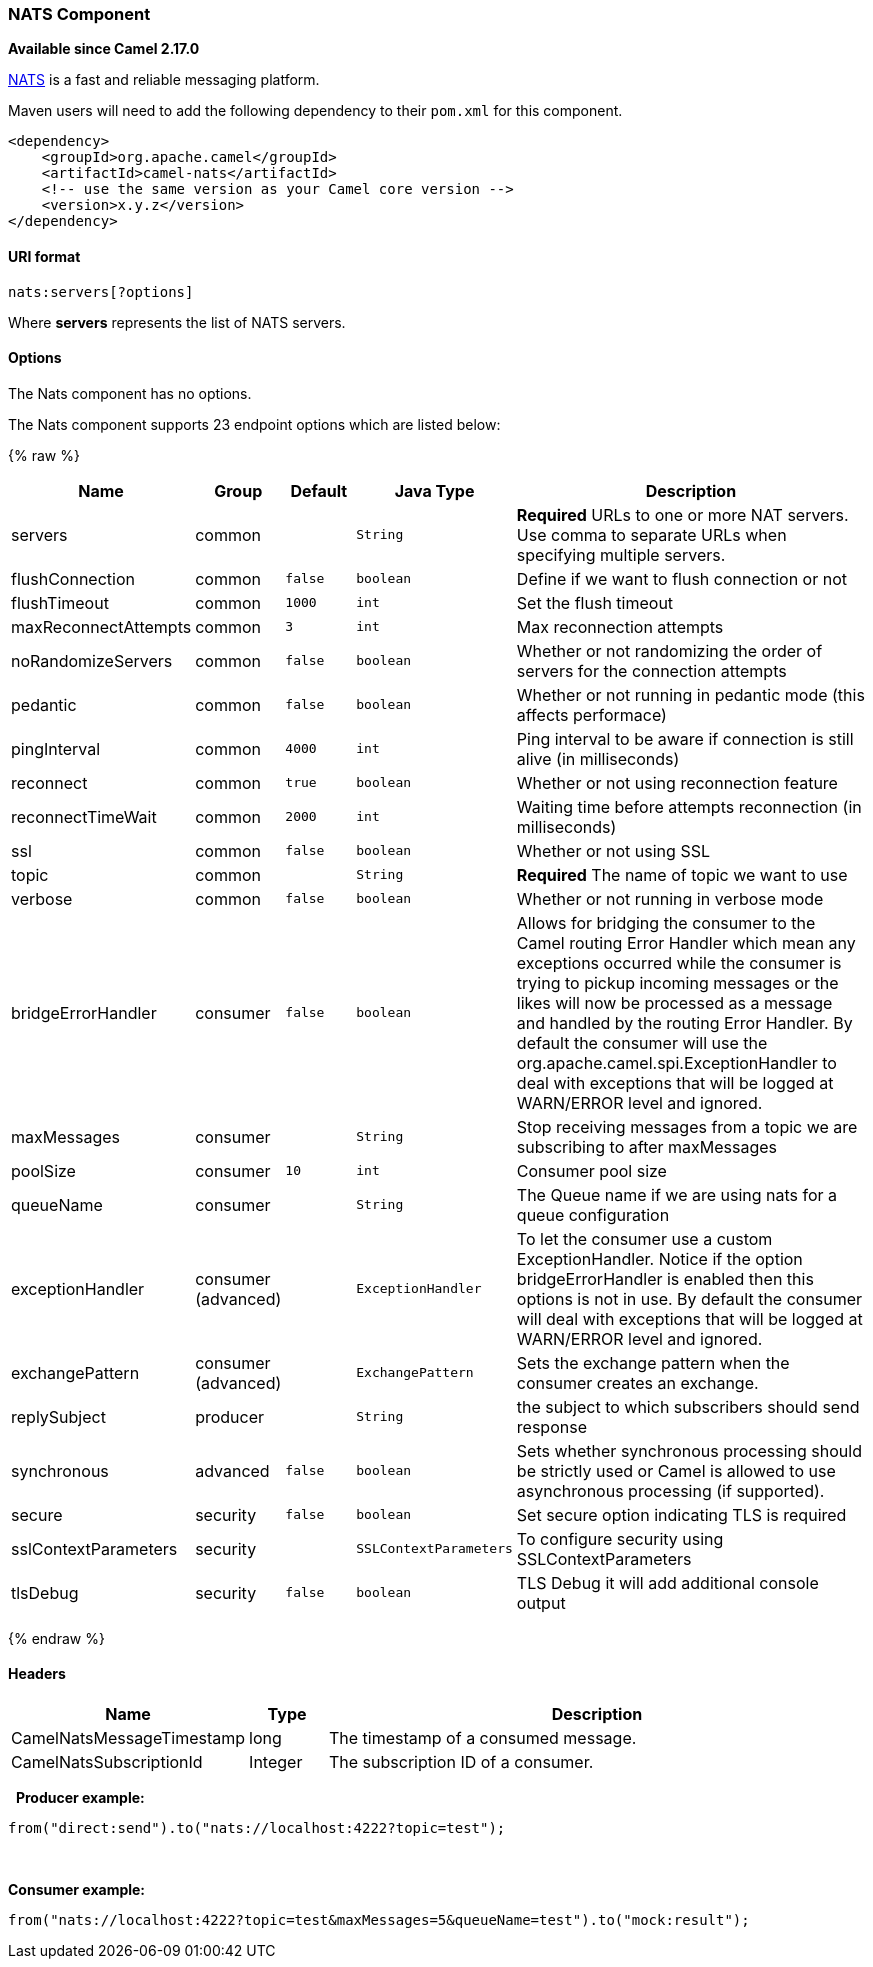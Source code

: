 [[NATS-NATSComponent]]
NATS Component
~~~~~~~~~~~~~~

*Available since Camel 2.17.0*

http://nats.io/[NATS] is a fast and reliable messaging platform.

Maven users will need to add the following dependency to
their `pom.xml` for this component.

[source,xml]
------------------------------------------------------------
<dependency>
    <groupId>org.apache.camel</groupId>
    <artifactId>camel-nats</artifactId>
    <!-- use the same version as your Camel core version -->
    <version>x.y.z</version>
</dependency>
------------------------------------------------------------

[[NATS-URIformat]]
URI format
^^^^^^^^^^

[source,java]
----------------------
nats:servers[?options]
----------------------

Where *servers* represents the list of NATS servers.

[[NATS-Options]]
Options
^^^^^^^


// component options: START
The Nats component has no options.
// component options: END





// endpoint options: START
The Nats component supports 23 endpoint options which are listed below:

{% raw %}
[width="100%",cols="2,1,1m,1m,5",options="header"]
|=======================================================================
| Name | Group | Default | Java Type | Description
| servers | common |  | String | *Required* URLs to one or more NAT servers. Use comma to separate URLs when specifying multiple servers.
| flushConnection | common | false | boolean | Define if we want to flush connection or not
| flushTimeout | common | 1000 | int | Set the flush timeout
| maxReconnectAttempts | common | 3 | int | Max reconnection attempts
| noRandomizeServers | common | false | boolean | Whether or not randomizing the order of servers for the connection attempts
| pedantic | common | false | boolean | Whether or not running in pedantic mode (this affects performace)
| pingInterval | common | 4000 | int | Ping interval to be aware if connection is still alive (in milliseconds)
| reconnect | common | true | boolean | Whether or not using reconnection feature
| reconnectTimeWait | common | 2000 | int | Waiting time before attempts reconnection (in milliseconds)
| ssl | common | false | boolean | Whether or not using SSL
| topic | common |  | String | *Required* The name of topic we want to use
| verbose | common | false | boolean | Whether or not running in verbose mode
| bridgeErrorHandler | consumer | false | boolean | Allows for bridging the consumer to the Camel routing Error Handler which mean any exceptions occurred while the consumer is trying to pickup incoming messages or the likes will now be processed as a message and handled by the routing Error Handler. By default the consumer will use the org.apache.camel.spi.ExceptionHandler to deal with exceptions that will be logged at WARN/ERROR level and ignored.
| maxMessages | consumer |  | String | Stop receiving messages from a topic we are subscribing to after maxMessages
| poolSize | consumer | 10 | int | Consumer pool size
| queueName | consumer |  | String | The Queue name if we are using nats for a queue configuration
| exceptionHandler | consumer (advanced) |  | ExceptionHandler | To let the consumer use a custom ExceptionHandler. Notice if the option bridgeErrorHandler is enabled then this options is not in use. By default the consumer will deal with exceptions that will be logged at WARN/ERROR level and ignored.
| exchangePattern | consumer (advanced) |  | ExchangePattern | Sets the exchange pattern when the consumer creates an exchange.
| replySubject | producer |  | String | the subject to which subscribers should send response
| synchronous | advanced | false | boolean | Sets whether synchronous processing should be strictly used or Camel is allowed to use asynchronous processing (if supported).
| secure | security | false | boolean | Set secure option indicating TLS is required
| sslContextParameters | security |  | SSLContextParameters | To configure security using SSLContextParameters
| tlsDebug | security | false | boolean | TLS Debug it will add additional console output
|=======================================================================
{% endraw %}
// endpoint options: END




[[NATS-Headers]]
Headers
^^^^^^^

[width="100%",cols="10%,10%,80%",options="header",]
|=======================================================================
|Name |Type |Description

|CamelNatsMessageTimestamp |long |The timestamp of a consumed message.

|CamelNatsSubscriptionId |Integer |The subscription ID of a consumer.
|=======================================================================
 
*Producer example:*

[source,java]
-----------------------------------------------------------
from("direct:send").to("nats://localhost:4222?topic=test");
-----------------------------------------------------------

 

*Consumer example:*

[source,java]
----------------------------------------------------------------------------------------
from("nats://localhost:4222?topic=test&maxMessages=5&queueName=test").to("mock:result");
----------------------------------------------------------------------------------------
